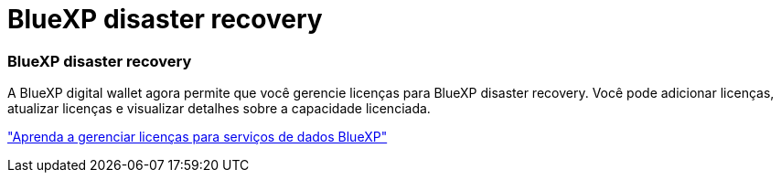 = BlueXP disaster recovery
:allow-uri-read: 




=== BlueXP disaster recovery

A BlueXP digital wallet agora permite que você gerencie licenças para BlueXP disaster recovery.  Você pode adicionar licenças, atualizar licenças e visualizar detalhes sobre a capacidade licenciada.

https://docs.netapp.com/us-en/bluexp-digital-wallet/task-manage-data-services-licenses.html["Aprenda a gerenciar licenças para serviços de dados BlueXP"]
